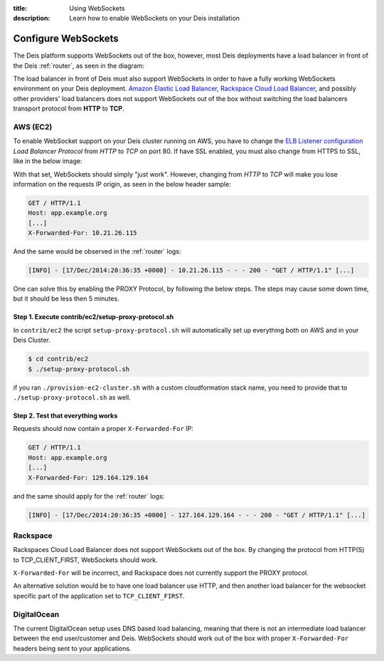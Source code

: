 :title: Using WebSockets
:description: Learn how to enable WebSockets on your Deis installation

.. _configure-websockets:

Configure WebSockets
=========================
The Deis platform supports WebSockets out of the box, however, most Deis deployments have a load
balancer in front of the Deis :ref:`router`, as seen in the diagram:

.. image:: DeisLoadBalancerDiagram.png
    :alt: Deis Load Balancer Diagram

The load balancer in front of Deis must also support WebSockets in order to have a fully working
WebSockets environment on  your Deis deployment. `Amazon Elastic Load Balancer`_,
`Rackspace Cloud Load Balancer`_, and possibly other providers' load balancers does not support
WebSockets out of the box without switching the load balancers transport protocol from **HTTP** to
**TCP**.

.. _`Amazon Elastic Load Balancer`: https://forums.aws.amazon.com/thread.jspa?threadID=84606
.. _`Rackspace Cloud Load Balancer`: https://community.rackspace.com/products/f/25/t/3362

AWS (EC2)
----------
To enable WebSocket support on your Deis cluster running on AWS, you have to change the
`ELB Listener configuration`_ *Load Balancer Protocol* from *HTTP* to *TCP* on port 80.
If have SSL enabled, you must also change from HTTPS to SSL, like in the below image:

.. image:: AWS_ELB_WebSocket_Listener.png
    :alt: New AWS ELB WebSocket Listener Configuration

With that set, WebSockets should simply "just work". However, changing from *HTTP* to *TCP* will
make you lose information on the requests IP origin, as seen in the below header sample:

.. code-block:: text

	GET / HTTP/1.1
	Host: app.example.org
	[...]
	X-Forwarded-For: 10.21.26.115

And the same would be observed in the :ref:`router` logs:

.. code-block:: text

	[INFO] - [17/Dec/2014:20:36:35 +0000] - 10.21.26.115 - - - 200 - "GET / HTTP/1.1" [...]

One can solve this by enabling the PROXY Protocol, by following the below steps. The steps may
cause some down time, but it should be less then 5 minutes.

Step 1. Execute contrib/ec2/setup-proxy-protocol.sh
~~~~~~~~~~~~~~~~~~~~~~~~~~~~~~~~~~~~~~~~~~~~~~~~~~~

In ``contrib/ec2`` the script ``setup-proxy-protocol.sh`` will automatically set up everything both
on AWS and in your Deis Cluster.

.. code-block:: console

	$ cd contrib/ec2
	$ ./setup-proxy-protocol.sh

if you ran ``./provision-ec2-cluster.sh`` with a custom cloudformation stack name, you need to 
provide that to ``./setup-proxy-protocol.sh`` as well.

Step 2. Test that everything works
~~~~~~~~~~~~~~~~~~~~~~~~~~~~~~~~~~

Requests should now contain a proper ``X-Forwarded-For`` IP:

.. code-block:: text

	GET / HTTP/1.1
	Host: app.example.org
	[...]
	X-Forwarded-For: 129.164.129.164

and the same should apply for the :ref:`router` logs:

.. code-block:: text

	[INFO] - [17/Dec/2014:20:36:35 +0000] - 127.164.129.164 - - - 200 - "GET / HTTP/1.1" [...]


.. _`ELB Listener configuration`: http://docs.aws.amazon.com/ElasticLoadBalancing/latest/DeveloperGuide/elb-listener-config.html

Rackspace
---------
Rackspaces Cloud Load Balancer does not support WebSockets out of the box. By changing the protocol
from HTTP(S) to TCP_CLIENT_FIRST, WebSockets should work.

``X-Forwarded-For`` will be incorrect, and Rackspace does not currently support the PROXY protocol.

An alternative solution would be to have one load balancer use HTTP, and then another load balancer
for the websocket specific part of the application set to ``TCP_CLIENT_FIRST``.

DigitalOcean
------------
The current DigitalOcean setup uses DNS based load balancing, meaning that there is not an
intermediate load balancer between the end user/customer and Deis. WebSockets should work
out of the box with proper ``X-Forwarded-For`` headers being sent to your applications.
